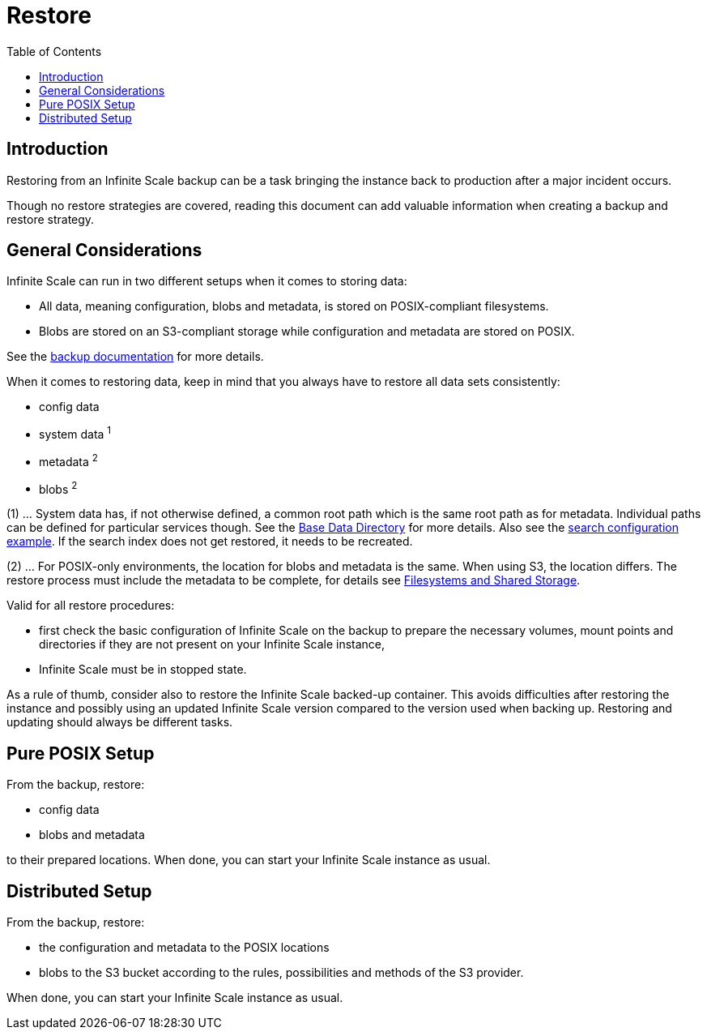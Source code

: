 = Restore
:toc: right
:description: Restoring from an Infinite Scale backup can be a task bringing the instance back to production after a major incident occurs.

== Introduction

{description}

Though no restore strategies are covered, reading this document can add valuable information when creating a backup and restore strategy.

== General Considerations

Infinite Scale can run in two different setups when it comes to storing data:

* All data, meaning configuration, blobs and metadata, is stored on POSIX-compliant filesystems.
* Blobs are stored on an S3-compliant storage while configuration and metadata are stored on POSIX.

See the xref:maintenance/b-r/backup.adoc#general-considerations[backup documentation] for more details.

When it comes to restoring data, keep in mind that you always have to restore all data sets consistently:

* config data
* system data ^1^
* metadata ^2^
* blobs ^2^

(1) ... System data has, if not otherwise defined, a common root path which is the same root path as for metadata. Individual paths can be defined for particular services though. See the xref:deployment/general/general-info.adoc#base-data-directory[Base Data Directory] for more details. Also see the xref:conf-examples/search/configure-search.adoc[search configuration example]. If the search index does not get restored, it needs to be recreated.

{empty}

(2) ... For POSIX-only environments, the location for blobs and metadata is the same. When using S3, the location differs. The restore process must include the metadata to be complete, for details see xref:prerequisites/prerequisites.adoc#filesystems-and-shared-storage[Filesystems and Shared Storage].

Valid for all restore procedures:

* first check the basic configuration of Infinite Scale on the backup to prepare the necessary volumes, mount points and directories if they are not present on your Infinite Scale instance,
* Infinite Scale must be in stopped state.

As a rule of thumb, consider also to restore the Infinite Scale backed-up container. This avoids difficulties after restoring the instance and possibly using an updated Infinite Scale version compared to the version used when backing up. Restoring and updating should always be different tasks.

== Pure POSIX Setup

From the backup, restore:

* config data
* blobs and metadata

to their prepared locations. When done, you can start your Infinite Scale instance as usual.

== Distributed Setup

From the backup, restore:

* the configuration and metadata to the POSIX locations
* blobs to the S3 bucket according to the rules, possibilities and methods of the S3 provider.

When done, you can start your Infinite Scale instance as usual.
